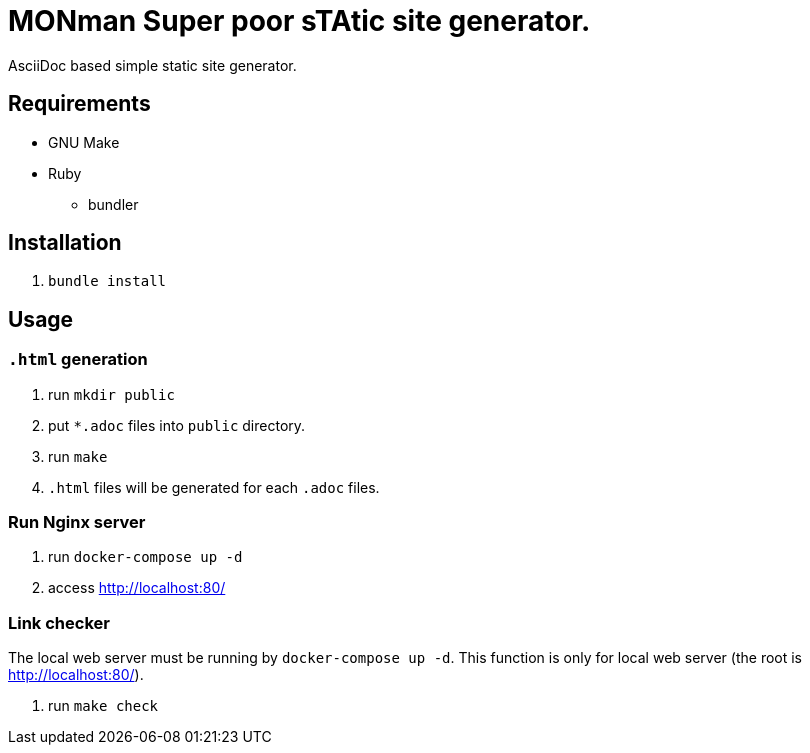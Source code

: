 = MONman Super poor sTAtic site generator.

AsciiDoc based simple static site generator.

== Requirements

* GNU Make
* Ruby
** bundler

== Installation

1. `bundle install`

== Usage

=== `.html` generation

1. run `mkdir public`
2. put `*.adoc` files into `public` directory.
3. run `make`
4. `.html` files will be generated for each `.adoc` files.

=== Run Nginx server

1. run `docker-compose up -d`
2. access http://localhost:80/

=== Link checker

The local web server must be running by `docker-compose up -d`.
This function is only for local web server (the root is http://localhost:80/).

1. run `make check`
